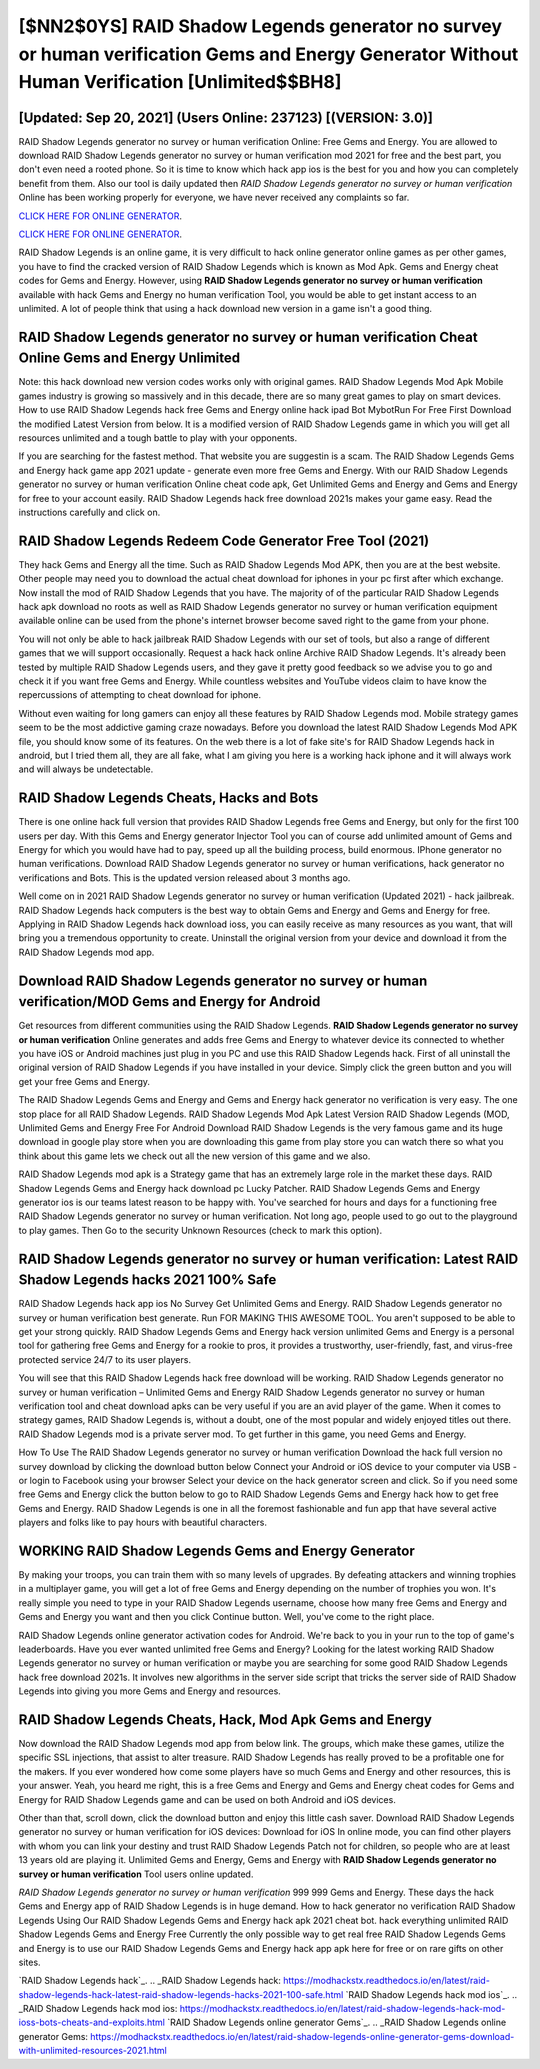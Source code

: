 [$NN2$0YS] RAID Shadow Legends generator no survey or human verification Gems and Energy Generator Without Human Verification [Unlimited$$BH8]
=========

[Updated: Sep 20, 2021] (Users Online: 237123) [(VERSION: 3.0)]
---------

RAID Shadow Legends generator no survey or human verification Online: Free Gems and Energy.  You are allowed to download RAID Shadow Legends generator no survey or human verification mod 2021 for free and the best part, you don't even need a rooted phone.  So it is time to know which hack app ios is the best for you and how you can completely benefit from them.  Also our tool is daily updated then *RAID Shadow Legends generator no survey or human verification* Online has been working properly for everyone, we have never received any complaints so far.

`CLICK HERE FOR ONLINE GENERATOR`_.

.. _CLICK HERE FOR ONLINE GENERATOR: http://maxdld.xyz/b24a03b

`CLICK HERE FOR ONLINE GENERATOR`_.

.. _CLICK HERE FOR ONLINE GENERATOR: http://maxdld.xyz/b24a03b

RAID Shadow Legends is an online game, it is very difficult to hack online generator online games as per other games, you have to find the cracked version of RAID Shadow Legends which is known as Mod Apk.  Gems and Energy cheat codes for Gems and Energy.   However, using **RAID Shadow Legends generator no survey or human verification** available with hack Gems and Energy no human verification Tool, you would be able to get instant access to an unlimited. A lot of people think that using a hack download new version in a game isn't a good thing.

RAID Shadow Legends generator no survey or human verification Cheat Online Gems and Energy Unlimited
---------

Note: this hack download new version codes works only with original games.  RAID Shadow Legends Mod Apk Mobile games industry is growing so massively and in this decade, there are so many great games to play on smart devices. How to use RAID Shadow Legends hack free Gems and Energy online hack ipad Bot MybotRun For Free First Download the modified Latest Version from below.  It is a modified version of RAID Shadow Legends game in which you will get all resources unlimited and a tough battle to play with your opponents.

If you are searching for the fastest method. That website you are suggestin is a scam. The RAID Shadow Legends Gems and Energy hack game app 2021 update - generate even more free Gems and Energy.  With our RAID Shadow Legends generator no survey or human verification Online cheat code apk, Get Unlimited Gems and Energy and Gems and Energy for free to your account easily. RAID Shadow Legends hack free download 2021s makes your game easy.  Read the instructions carefully and click on.


RAID Shadow Legends Redeem Code Generator Free Tool (2021)
---------

They hack Gems and Energy all the time. Such as RAID Shadow Legends Mod APK, then you are at the best website.  Other people may need you to download the actual cheat download for iphones in your pc first after which exchange.  Now install the mod of RAID Shadow Legends that you have. The majority of of the particular RAID Shadow Legends hack apk download no roots as well as RAID Shadow Legends generator no survey or human verification equipment available online can be used from the phone's internet browser become saved right to the game from your phone.

You will not only be able to hack jailbreak RAID Shadow Legends with our set of tools, but also a range of different games that we will support occasionally. Request a hack hack online Archive RAID Shadow Legends.  It's already been tested by multiple RAID Shadow Legends users, and they gave it pretty good feedback so we advise you to go and check it if you want free Gems and Energy.  While countless websites and YouTube videos claim to have know the repercussions of attempting to cheat download for iphone.

Without even waiting for long gamers can enjoy all these features by RAID Shadow Legends mod.  Mobile strategy games seem to be the most addictive gaming craze nowadays.  Before you download the latest RAID Shadow Legends Mod APK file, you should know some of its features.  On the web there is a lot of fake site's for RAID Shadow Legends hack in android, but I tried them all, they are all fake, what I am giving you here is a working hack iphone and it will always work and will always be undetectable.

RAID Shadow Legends Cheats, Hacks and Bots
---------

There is one online hack full version that provides RAID Shadow Legends free Gems and Energy, but only for the first 100 users per day.  With this Gems and Energy generator Injector Tool you can of course add unlimited amount of Gems and Energy for which you would have had to pay, speed up all the building process, build enormous. IPhone generator no human verifications.  Download RAID Shadow Legends generator no survey or human verifications, hack generator no verifications and Bots.  This is the updated version released about 3 months ago.

Well come on in 2021 RAID Shadow Legends generator no survey or human verification (Updated 2021) - hack jailbreak.  RAID Shadow Legends hack computers is the best way to obtain Gems and Energy and Gems and Energy for free.  Applying in RAID Shadow Legends hack download ioss, you can easily receive as many resources as you want, that will bring you a tremendous opportunity to create.  Uninstall the original version from your device and download it from the RAID Shadow Legends mod app.

Download RAID Shadow Legends generator no survey or human verification/MOD Gems and Energy for Android
---------

Get resources from different communities using the RAID Shadow Legends. **RAID Shadow Legends generator no survey or human verification** Online generates and adds free Gems and Energy to whatever device its connected to whether you have iOS or Android machines just plug in you PC and use this RAID Shadow Legends hack.  First of all uninstall the original version of RAID Shadow Legends if you have installed in your device.  Simply click the green button and you will get your free Gems and Energy.

The RAID Shadow Legends Gems and Energy and Gems and Energy hack generator no verification is very easy. The one stop place for all RAID Shadow Legends. RAID Shadow Legends Mod Apk Latest Version RAID Shadow Legends (MOD, Unlimited Gems and Energy Free For Android Download RAID Shadow Legends is the very famous game and its huge download in google play store when you are downloading this game from play store you can watch there so what you think about this game lets we check out all the new version of this game and we also.

RAID Shadow Legends mod apk is a Strategy game that has an extremely large role in the market these days.  RAID Shadow Legends Gems and Energy hack download pc Lucky Patcher.  RAID Shadow Legends Gems and Energy generator ios is our teams latest reason to be happy with.  You've searched for hours and days for a functioning free RAID Shadow Legends generator no survey or human verification.  Not long ago, people used to go out to the playground to play games.  Then Go to the security Unknown Resources (check to mark this option).

RAID Shadow Legends generator no survey or human verification: Latest RAID Shadow Legends hacks 2021 100% Safe
---------

RAID Shadow Legends hack app ios No Survey Get Unlimited Gems and Energy.  RAID Shadow Legends generator no survey or human verification best generate.  Run FOR MAKING THIS AWESOME TOOL.  You aren't supposed to be able to get your strong quickly.  RAID Shadow Legends Gems and Energy hack version unlimited Gems and Energy is a personal tool for gathering free Gems and Energy for a rookie to pros, it provides a trustworthy, user-friendly, fast, and virus-free protected service 24/7 to its user players.

You will see that this RAID Shadow Legends hack free download will be working. RAID Shadow Legends generator no survey or human verification – Unlimited Gems and Energy RAID Shadow Legends generator no survey or human verification tool and cheat download apks can be very useful if you are an avid player of the game.  When it comes to strategy games, RAID Shadow Legends is, without a doubt, one of the most popular and widely enjoyed titles out there.  RAID Shadow Legends mod is a private server mod. To get further in this game, you need Gems and Energy.

How To Use The RAID Shadow Legends generator no survey or human verification Download the hack full version no survey download by clicking the download button below Connect your Android or iOS device to your computer via USB - or login to Facebook using your browser Select your device on the hack generator screen and click. So if you need some free Gems and Energy click the button below to go to RAID Shadow Legends Gems and Energy hack how to get free Gems and Energy.  RAID Shadow Legends is one in all the foremost fashionable and fun app that have several active players and folks like to pay hours with beautiful characters.

WORKING RAID Shadow Legends Gems and Energy Generator
---------

By making your troops, you can train them with so many levels of upgrades. By defeating attackers and winning trophies in a multiplayer game, you will get a lot of free Gems and Energy depending on the number of trophies you won. It's really simple you need to type in your RAID Shadow Legends username, choose how many free Gems and Energy and Gems and Energy you want and then you click Continue button.  Well, you've come to the right place.

RAID Shadow Legends online generator activation codes for Android. We're back to you in your run to the top of game's leaderboards. Have you ever wanted unlimited free Gems and Energy?  Looking for the latest working RAID Shadow Legends generator no survey or human verification or maybe you are searching for some good RAID Shadow Legends hack free download 2021s.  It involves new algorithms in the server side script that tricks the server side of RAID Shadow Legends into giving you more Gems and Energy and resources.

RAID Shadow Legends Cheats, Hack, Mod Apk Gems and Energy
---------

Now download the RAID Shadow Legends mod app from below link.  The groups, which make these games, utilize the specific SSL injections, that assist to alter treasure. RAID Shadow Legends has really proved to be a profitable one for the makers.  If you ever wondered how come some players have so much Gems and Energy and other resources, this is your answer.  Yeah, you heard me right, this is a free Gems and Energy and Gems and Energy cheat codes for Gems and Energy for ‎RAID Shadow Legends game and can be used on both Android and iOS devices.

Other than that, scroll down, click the download button and enjoy this little cash saver. Download RAID Shadow Legends generator no survey or human verification for iOS devices: Download for iOS In online mode, you can find other players with whom you can link your destiny and trust RAID Shadow Legends Patch not for children, so people who are at least 13 years old are playing it. Unlimited Gems and Energy, Gems and Energy with **RAID Shadow Legends generator no survey or human verification** Tool users online updated.

*RAID Shadow Legends generator no survey or human verification* 999 999 Gems and Energy.  These days the hack Gems and Energy app of RAID Shadow Legends is in huge demand.  How to hack generator no verification RAID Shadow Legends Using Our RAID Shadow Legends Gems and Energy hack apk 2021 cheat bot. hack everything unlimited RAID Shadow Legends Gems and Energy Free Currently the only possible way to get real free RAID Shadow Legends Gems and Energy is to use our RAID Shadow Legends Gems and Energy hack app apk here for free or on rare gifts on other sites.

`RAID Shadow Legends hack`_.
.. _RAID Shadow Legends hack: https://modhackstx.readthedocs.io/en/latest/raid-shadow-legends-hack-latest-raid-shadow-legends-hacks-2021-100-safe.html
`RAID Shadow Legends hack mod ios`_.
.. _RAID Shadow Legends hack mod ios: https://modhackstx.readthedocs.io/en/latest/raid-shadow-legends-hack-mod-ioss-bots-cheats-and-exploits.html
`RAID Shadow Legends online generator Gems`_.
.. _RAID Shadow Legends online generator Gems: https://modhackstx.readthedocs.io/en/latest/raid-shadow-legends-online-generator-gems-download-with-unlimited-resources-2021.html